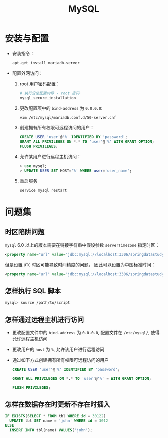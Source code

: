 #+TITLE:      MySQL

* 目录                                                    :TOC_4_gh:noexport:
- [[#安装与配置][安装与配置]]
- [[#问题集][问题集]]
  - [[#时区陷阱问题][时区陷阱问题]]
  - [[#怎样执行-sql-脚本][怎样执行 SQL 脚本]]
  - [[#怎样通过远程主机进行访问][怎样通过远程主机进行访问]]
  - [[#怎样在数据存在时更新不存在时插入][怎样在数据存在时更新不存在时插入]]

* 安装与配置
  + 安装指令：
    #+BEGIN_SRC bash
      apt-get install mariadb-server
    #+END_SRC

  + 配置外网访问：
    1. root 用户密码配置：
       #+BEGIN_SRC bash
         # 执行安全配置向导 - root 密码
         mysql_secure_installation
       #+END_SRC

    2. 更改配置项中的 ~bind-address~ 为 ~0.0.0.0~:
       #+BEGIN_SRC bash
         vim /etc/mysql/mariadb.conf.d/50-server.cnf
       #+END_SRC

    3. 创建拥有所有权限可远程访问的用户：
       #+BEGIN_SRC sql
         CREATE USER 'user'@'%' IDENTIFIED BY 'password';
         GRANT ALL PRIVILEGES ON *.* TO 'user'@'%' WITH GRANT OPTION;
         FLUSH PRIVILEGES;
       #+END_SRC

    4. 允许某用户进行远程主机访问：
       #+BEGIN_SRC sql
         > use mysql;
         > UPDATE USER SET HOST='%' WHERE user='user_name';
       #+END_SRC

    5. 重启服务
       #+BEGIN_SRC bash
         service mysql restart
       #+END_SRC

* 问题集
** 时区陷阱问题
    ~mysql~ 6.0 以上的版本需要在链接字符串中假设参数 ~serverTimezone~ 指定时区：
    #+BEGIN_SRC xml
      <property name="url" value="jdbc:mysql://localhost:3306/springdatastudy?serverTimezone=UTC"/>
    #+END_SRC

    但是设置 ~UTC~ 时区可能导致时间精度的问题， 因此可以设置为中国标准时间：
    #+BEGIN_SRC xml
      <property name="url" value="jdbc:mysql://localhost:3306/springdatastudy?serverTimezone=Asia/Shanghai"/>
    #+END_SRC

** 怎样执行 SQL 脚本
    #+BEGIN_SRC bash
      mysql> source /path/to/script
    #+END_SRC

** 怎样通过远程主机进行访问
   + 更改配置文件中的 ~bind-address~ 为 ~0.0.0.0~, 配置文件在 ~/etc/mysql/~, 使得允许远程主机访问
   + 更改用户的 ~host~ 为 ~%~, 允许该用户进行远程访问
   + 通过如下方式创建拥有所有权限可远程访问的用户
     #+BEGIN_SRC sql
       CREATE USER 'user'@'%' IDENTIFIED BY 'password';

       GRANT ALL PRIVILEGES ON *.* TO 'user'@'%' = WITH GRANT OPTION;

       FLUSH PRIVILEGES;
     #+END_SRC

** 怎样在数据存在时更新不存在时插入
   #+BEGIN_SRC sql
     IF EXISTS(SELECT * FROM tbl WHERE id = 30122)
       UPDATE tbl SET name = 'john' WHERE id = 3012
     ELSE
       INSERT INTO tbl(name) VALUES('john');
   #+END_SRC

